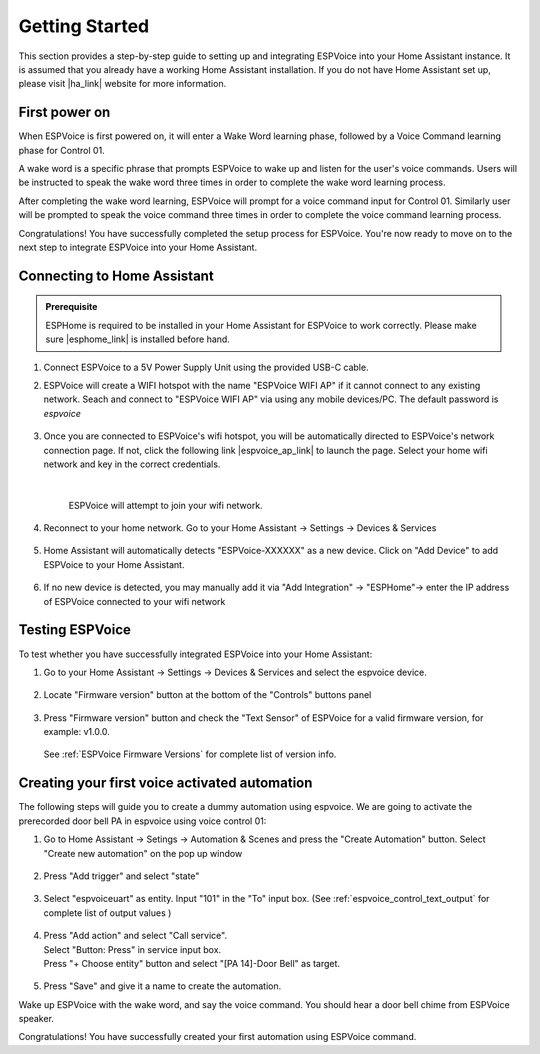 .. _getting-started:

Getting Started
================

This section provides a step-by-step guide to setting up and integrating ESPVoice into your Home Assistant instance. It is assumed that you already have a working Home Assistant installation. If you do not have Home Assistant set up, please visit |ha_link| website for more information.

.. |ha_link| raw:: html

   <a href="https://www.home-assistant.io/" target="_blank">Home Assistant</a>


First power on
--------------

When ESPVoice is first powered on, it will enter a Wake Word learning phase, followed by a Voice Command learning phase for Control 01.

A wake word is a specific phrase that prompts ESPVoice to wake up and listen for the user's voice commands. Users will be instructed to speak the wake word three times in order to complete the wake word learning process. 

After completing the wake word learning, ESPVoice will prompt for a voice command input for Control 01. Similarly user will be prompted to speak the voice command three times in order to complete the voice command learning process.

Congratulations! You have successfully completed the setup process for ESPVoice. You're now ready to move on to the next step to integrate ESPVoice into your Home Assistant.


.. raw:: html
    
    <div style="position: relative;  margin-bottom: 2em; height: 0; overflow: hidden; max-width: 100%; height: auto;" align="center">
        <iframe width="560" height="315" src="https://www.youtube.com/embed/-nxbrpbBXz4" title="YouTube video player" frameborder="0" allow="accelerometer; autoplay; clipboard-write; encrypted-media; gyroscope; picture-in-picture; web-share" allowfullscreen></iframe>
    </div>

Connecting to Home Assistant
----------------------------

.. admonition:: Prerequisite

    ESPHome is required to be installed in your Home Assistant for ESPVoice to work correctly. Please make sure |esphome_link| is installed before hand. 


.. |esphome_link| raw:: html

   <a href="https://www.home-assistant.io/integrations/esphome/" target="_blank">ESPHome</a>
    

#. Connect ESPVoice to a 5V Power Supply Unit using the provided USB-C cable.

#. ESPVoice will create a WIFI hotspot with the name "ESPVoice WIFI AP" if it cannot connect to any existing network. Seach and connect to "ESPVoice WIFI AP" via using any mobile devices/PC. The default password is *espvoice*

    .. image:: images/espvoice-hotspot.png
      :align: center

#. Once you are connected to ESPVoice's wifi hotspot, you will be automatically directed to ESPVoice's network connection page. If not, click the following link |espvoice_ap_link| to launch the page. Select your home wifi network and key in the correct credentials. 

    .. image:: images/espvoice-wifi-settings-2.png

    |

    ESPVoice will attempt to join your wifi network. 

    .. image:: images/espvoice-wifi-settings-3.png

    .. |espvoice_ap_link| raw:: html

        <a href="http://192.168.4.1" target="_blank">http://192.168.4.1</a>

#. Reconnect to your home network. Go to your Home Assistant -> Settings -> Devices & Services

    .. image:: images/connect-to-ha-step4.png
      :align: center

#. Home Assistant will automatically detects "ESPVoice-XXXXXX" as a new device. Click on "Add Device" to add ESPVoice to your Home Assistant.

    .. image:: images/connect-to-ha-step5.png
      :align: center

#. If no new device is detected, you may manually add it via "Add Integration" -> "ESPHome"-> enter the IP address of ESPVoice connected to your wifi network

    .. image:: images/connect-to-ha-step6-1.png
      :width: 300

    .. image:: images/connect-to-ha-step6-2.png
      :width: 300

Testing ESPVoice
----------------

To test whether you have successfully integrated ESPVoice into your Home Assistant:

#. Go to your Home Assistant -> Settings -> Devices & Services and select the espvoice device.

    .. image:: images/test-espvoice-integration-1.png

#. Locate "Firmware version" button at the bottom of the "Controls" buttons panel

    .. image:: images/test-espvoice-integration-2.png


#. Press "Firmware version" button and check the "Text Sensor" of ESPVoice for a valid firmware version, for example: v1.0.0. 

    .. image:: images/test-espvoice-integration-3.png


   See :ref:`ESPVoice Firmware Versions` for complete list of version info.

Creating your first voice activated automation
----------------------------------------------

The following steps will guide you to create a dummy automation using espvoice. We are going to activate the prerecorded door bell PA in espvoice using voice control 01:

#. Go to Home Assistant -> Setings -> Automation & Scenes and press the "Create Automation" button. Select "Create new automation" on the pop up window

    .. image:: images/espvoice-create-automation-1.png


#. Press "Add trigger" and select "state"

    .. image:: images/espvoice-create-automation-2.png

#. Select "espvoiceuart" as entity. Input "101" in the "To" input box. (See :ref:`espvoice_control_text_output` for complete list of output values )

    .. image:: images/espvoice-create-automation-3.png


#. | Press "Add action" and select "Call service". 
   | Select "Button: Press" in service input box. 
   | Press "+ Choose entity" button and select "[PA 14]-Door Bell" as target.

    .. image:: images/espvoice-create-automation-4.png

#. Press "Save" and give it a name to create the automation.

Wake up ESPVoice with the wake word, and say the voice command. You should hear a door bell chime from ESPVoice speaker. 

Congratulations! You have successfully created your first automation using ESPVoice command. 